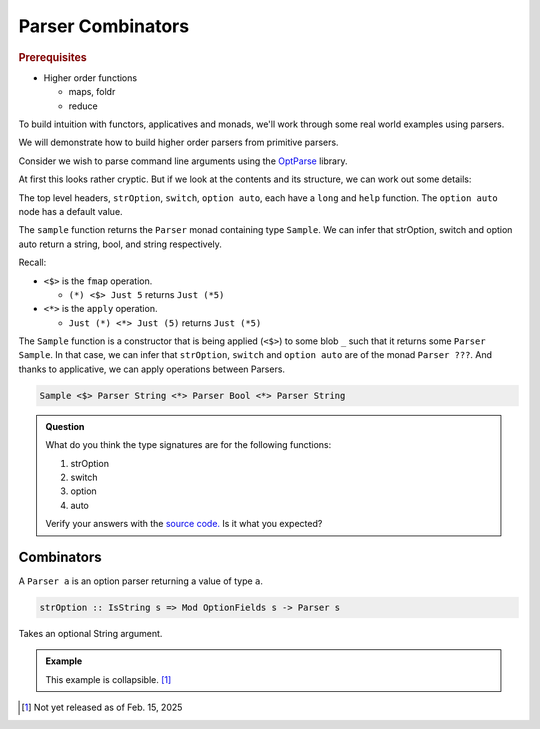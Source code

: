 ====================
 Parser Combinators
====================

.. rubric:: Prerequisites

* Higher order functions

  * maps, foldr
  * reduce

To build intuition with functors, applicatives and monads, we'll work through
some real world examples using parsers.

We will demonstrate how to build higher order parsers from primitive parsers.

Consider we wish to parse command line arguments using the `OptParse
<https://github.com/pcapriotti/optparse-applicative>`_ library.

.. highlight:: haskell

.. code-block::
   :linenos:

   import Options.Applicative

   data Sample = Sample
     { hello :: String
     , quiet :: Bool
     , enthusiasm :: Int }

   sample :: Parser Sample
   sample = Sample
     <$> strOption
         ( long "hello"
	<> metavar "TARGET"
	<> help "Target for the greeting" )
     <*> switch
         ( long "quiet"
	<> help "Whether to be quiet" )
     <*> option auto
         ( long "enthusiasm"
	<> help "How enthusiastically to greet"
	<> showDefault
	<> value 1
	<> metavar "INT" )

At first this looks rather cryptic. But if we look at the contents and its
structure, we can work out some details:

The top level headers, ``strOption``, ``switch``, ``option auto``, each have a
``long`` and ``help`` function. The ``option auto`` node has a default value.
  
The ``sample`` function returns the ``Parser`` monad containing type
``Sample``. We can infer that strOption, switch and option auto return a string,
bool, and string respectively.

Recall:

* ``<$>`` is the ``fmap`` operation.

  * ``(*) <$> Just 5`` returns ``Just (*5)``
    
* ``<*>`` is the ``apply`` operation.

  * ``Just (*) <*> Just (5)`` returns ``Just (*5)``

The ``Sample`` function is a constructor that is being applied (``<$>``) to some
blob ``_`` such that it returns some ``Parser Sample``. In that case, we can
infer that ``strOption``, ``switch`` and ``option auto`` are of the monad
``Parser ???``. And thanks to applicative, we can apply operations between
Parsers.

.. code-block::

   Sample <$> Parser String <*> Parser Bool <*> Parser String

.. admonition:: Question
		
   What do you think the type signatures are for the following functions:

   1. strOption
   2. switch
   3. option
   4. auto

   Verify your answers with the `source code.
   <https://hackage.haskell.org/package/optparse-applicative-0.18.1.0/docs/src/Options.Applicative.Builder.html>`_
   Is it what you expected?

Combinators
-----------

A ``Parser a`` is an option parser returning a value of type ``a``.

.. code-block::

   strOption :: IsString s => Mod OptionFields s -> Parser s

Takes an optional String argument.

.. seealso::
      
   `Megaparsec <https://markkarpov.com/tutorial/megaparsec.html>`_
      Tutorial for general purpose parsers

   `Functors <https://www.adit.io/posts/2013-04-17-functors,_applicatives,_and_monads_in_pictures.html>`_
      Article about functors, applicatives and monads

.. admonition:: Example

   This example is collapsible. [#f1]_


.. [#f1] Not yet released as of Feb. 15, 2025
